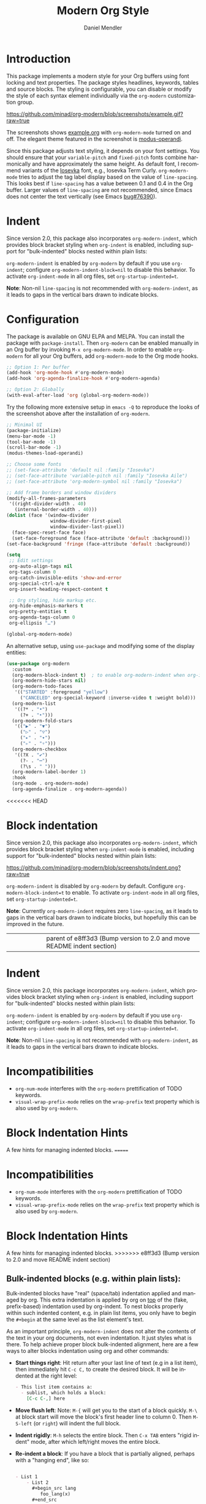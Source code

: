 #+title: Modern Org Style
#+author: Daniel Mendler
#+language: en
#+export_file_name: org-modern.texi
#+texinfo_dir_category: Emacs misc features
#+texinfo_dir_title: Org-Modern: (org-modern).
#+texinfo_dir_desc: Modern Org Style

#+html: <a href="https://www.gnu.org/software/emacs/"><img alt="GNU Emacs" src="https://github.com/minad/corfu/blob/screenshots/emacs.svg?raw=true"/></a>
#+html: <a href="https://elpa.gnu.org/packages/org-modern.html"><img alt="GNU ELPA" src="https://elpa.gnu.org/packages/org-modern.svg"/></a>
#+html: <a href="https://elpa.gnu.org/devel/org-modern.html"><img alt="GNU-devel ELPA" src="https://elpa.gnu.org/devel/org-modern.svg"/></a>
#+html: <a href="https://melpa.org/#/org-modern"><img alt="MELPA" src="https://melpa.org/packages/org-modern-badge.svg"/></a>
#+html: <a href="https://stable.melpa.org/#/org-modern"><img alt="MELPA Stable" src="https://stable.melpa.org/packages/org-modern-badge.svg"/></a>

* Introduction

This package implements a modern style for your Org buffers using font locking
and text properties. The package styles headlines, keywords, tables and source
blocks. The styling is configurable, you can disable or modify the style of each
syntax element individually via the =org-modern= customization group.

[[https://github.com/minad/org-modern/blob/screenshots/example.gif?raw=true]]

The screenshots shows [[file:example.org][example.org]] with =org-modern-mode= turned on and off. The
elegant theme featured in the screenshot is [[https://protesilaos.com/emacs/modus-themes][modus-operandi]].

Since this package adjusts text styling, it depends on your font settings. You
should ensure that your =variable-pitch= and =fixed-pitch= fonts combine
harmonically and have approximately the same height. As default font, I
recommend variants of the [[https://github.com/be5invis/Iosevka][Iosevka]] font, e.g., Iosevka Term Curly.
=org-modern-mode= tries to adjust the tag label display based on the value of
=line-spacing=. This looks best if =line-spacing= has a value between 0.1 and 0.4 in
the Org buffer. Larger values of =line-spacing= are not recommended, since Emacs
does not center the text vertically (see Emacs [[https://debbugs.gnu.org/cgi/bugreport.cgi?bug=76390][bug#76390]]).

* Indent

Since version 2.0, this package also incorporates ~org-modern-indent~, which provides block bracket styling when ~org-indent~ is enabled, including support for "bulk-indented" blocks nested within plain lists:

#+html: <img width="716" alt="image" src="https://github.com/user-attachments/assets/7ca42ce7-dcfb-4c66-b5f4-1798a4fd4df5" />

~org-modern-indent~ is enabled by ~org-modern~ by default if you use ~org-indent~; configure ~org-modern-indent-block=nil~ to disable this behavior. To activate ~org-indent-mode~ in all org files, set ~org-startup-indented=t~.  

*Note*: Non-nil ~line-spacing~ is not recommended with ~org-modern-indent~, as it leads to gaps in the vertical bars drawn to indicate blocks.  

* Configuration

The package is available on GNU ELPA and MELPA. You can install the package with
=package-install=. Then =org-modern= can be enabled manually in an Org buffer by
invoking =M-x org-modern-mode=. In order to enable =org-modern= for all your Org
buffers, add =org-modern-mode= to the Org mode hooks.

#+begin_src emacs-lisp
;; Option 1: Per buffer
(add-hook 'org-mode-hook #'org-modern-mode)
(add-hook 'org-agenda-finalize-hook #'org-modern-agenda)

;; Option 2: Globally
(with-eval-after-load 'org (global-org-modern-mode))
#+end_src

Try the following more extensive setup in =emacs -Q= to reproduce the looks of the
screenshot above after the installation of =org-modern=.

#+begin_src emacs-lisp
;; Minimal UI
(package-initialize)
(menu-bar-mode -1)
(tool-bar-mode -1)
(scroll-bar-mode -1)
(modus-themes-load-operandi)

;; Choose some fonts
;; (set-face-attribute 'default nil :family "Iosevka")
;; (set-face-attribute 'variable-pitch nil :family "Iosevka Aile")
;; (set-face-attribute 'org-modern-symbol nil :family "Iosevka")

;; Add frame borders and window dividers
(modify-all-frames-parameters
 '((right-divider-width . 40)
   (internal-border-width . 40)))
(dolist (face '(window-divider
                window-divider-first-pixel
                window-divider-last-pixel))
  (face-spec-reset-face face)
  (set-face-foreground face (face-attribute 'default :background)))
(set-face-background 'fringe (face-attribute 'default :background))

(setq
 ;; Edit settings
 org-auto-align-tags nil
 org-tags-column 0
 org-catch-invisible-edits 'show-and-error
 org-special-ctrl-a/e t
 org-insert-heading-respect-content t

 ;; Org styling, hide markup etc.
 org-hide-emphasis-markers t
 org-pretty-entities t
 org-agenda-tags-column 0
 org-ellipsis "…")

(global-org-modern-mode)
#+end_src

An alternative setup, using ~use-package~ and modifying some of the display entities:

#+begin_src emacs-lisp
  (use-package org-modern
    :custom
    (org-modern-block-indent t)  ; to enable org-modern-indent when org-indent is active
    (org-modern-hide-stars nil)
    (org-modern-todo-faces
     '(("STARTED" :foreground "yellow")
       ("CANCELED" org-special-keyword :inverse-video t :weight bold)))
    (org-modern-list
     '((?* . "•")
       (?+ . "‣")))
    (org-modern-fold-stars
     '(("▶" . "▼")
       ("▷" . "▽")
       ("▸" . "▾")
       ("▹" . "▿")))
    (org-modern-checkbox
     '((?X . "✔")
       (?- . "┅")
       (?\s . " ")))
    (org-modern-label-border 1)
    :hook
    (org-mode . org-modern-mode)
    (org-agenda-finalize . org-modern-agenda))
#+end_src


<<<<<<< HEAD
* Block indentation

Since version 2.0, this package also incorporates ~org-modern-indent~, which
provides block bracket styling when ~org-indent-mode~ is enabled, including
support for "bulk-indented" blocks nested within plain lists:

[[https://github.com/minad/org-modern/blob/screenshots/indent.png?raw=true]]

~org-modern-indent~ is disabled by ~org-modern~ by default. Configure
~org-modern-block-indent=t~ to enable. To activate ~org-indent-mode~ in all org
files, set ~org-startup-indented=t~.

*Note*: Currently =org-modern-indent= requires zero ~line-spacing~, as it leads to
gaps in the vertical bars drawn to indicate blocks, but hopefully this can be
improved in the future.
||||||| parent of e8ff3d3 (Bump version to 2.0 and move README indent section)
* Indent

Since version 2.0, this package incorporates ~org-modern-indent~, which provides block bracket styling when ~org-indent~ is enabled, including support for "bulk-indented" blocks nested within plain lists:

#+html: <img width="716" alt="image" src="https://github.com/user-attachments/assets/7ca42ce7-dcfb-4c66-b5f4-1798a4fd4df5" />

~org-modern-indent~ is enabled by ~org-modern~ by default if you use ~org-indent~; configure ~org-modern-indent-block=nil~ to disable this behavior. To activate ~org-indent-mode~ in all org files, set ~org-startup-indented=t~.  

*Note*: Non-nil ~line-spacing~ is not recommended with ~org-modern-indent~, as it leads to gaps in the vertical bars drawn to indicate blocks.  

* Incompatibilities

- =org-num-mode= interferes with the =org-modern= prettification of TODO keywords.
- =visual-wrap-prefix-mode= relies on the =wrap-prefix= text property which is also
  used by =org-modern=.

* Block Indentation Hints

A few hints for managing indented blocks.
=======
* Incompatibilities

- =org-num-mode= interferes with the =org-modern= prettification of TODO keywords.
- =visual-wrap-prefix-mode= relies on the =wrap-prefix= text property which is also
  used by =org-modern=.

* Block Indentation Hints

A few hints for managing indented blocks.
>>>>>>> e8ff3d3 (Bump version to 2.0 and move README indent section)

** Bulk-indented blocks (e.g. within plain lists):

Bulk-indented blocks have "real" (space/tab) indentation applied and managed by
org. This extra indentation is applied by org on _top_ of the (fake, prefix-based)
indentation used by org-indent. To nest blocks properly within such indented
content, e.g. in plain list items, you only have to begin the ~#+begin~ at the
same level as the list element's text.

As an important principle, ~org-modern-indent~ does not alter the contents of the
text in your org documents, not even indentation. It just styles what is there.
To help achieve proper block bulk-indented alignment, here are a few ways to
alter blocks indentation using org and other commands:

- *Start things right*: Hit return after your last line of text (e.g in a list
  item), then immediately hit =C-c C,= to create the desired block. It will be
  indented at the right level:

  #+begin_src org
     - This list item contains a:
       - sublist, which holds a block:
         [C-c C-,] here
  #+end_src

- *Move flush left*: Note: =M-{= will get you to the start of a block quickly. =M-\=
  at block start will move the block's first header line to column 0. Then
  =M-S-left= (or =right=) will indent the full block.
- *Indent rigidly*: =M-h= selects the entire block. Then =C-x TAB= enters "rigid
  indent" mode, after which left/right moves the entire block.
- *Re-indent a block*: If you have a block that is partially aligned, perhaps with
  a "hanging end", like so:

  #+begin_src org

   - List 1
       - List 2
         ,#+begin_src lang
            foo_lang(x)
         ,#+end_src
  #+end_src

  you can simply use =M-S-left/right= at block start (or in fact anywhere on the
  block header/footer) to ~org-indent-block~. Note that
  ~org-src-preserve-indentation=nil~ is an important setting, to allow org to
  (re-)indent blocks to respect the local indentation inside list and other
  elements. Also note that (from ~org-indent-region~):

  #+begin_quote
  The function will not indent contents of example blocks, verse blocks and
  export blocks as leading white spaces are assumed to be significant there.
  #+end_quote

** Font spacing and faces

The default ~fixed-pitch~ font (from which ~org-meta-line~ inherits) has line
spacing >1.0 on some systems. This will introduce gaps _even if your default font
is changed_, and ~line-space~ is nil. To correct it, add:

#+begin_src emacs-lisp
(set-face-attribute 'fixed-pitch nil :family "Hack" :height 1.0) ; or whatever font family
#+end_src

*** The bracket style

If you'd like a different face than ~org-meta-line~ for the "bracket", configure
the ~org-modern-indent-bracket-line~ face.

* Incompatibilities

- =org-num-mode= interferes with the =org-modern= prettification of TODO keywords.
- =visual-wrap-prefix-mode= relies on the =wrap-prefix= text property which is also
  used by =org-modern=.
- =org-modern-indent-mode= is incompatible with non-zero =line-spacing=.

* Alternatives

The tag style of =org-modern= is inspired by Nicholas Rougier's [[https://github.com/rougier/svg-tag-mode][svg-tag-mode]]. In
contrast to =svg-tag-mode=, the package =org-modern= avoids images and uses more
efficient Emacs box text properties. By only styling the text via text
properties, the styled text, e.g., dates or tags stay editable and are easy to
interact with.

The approach used here restricts the flexibility (e.g., no rounded corners) and
creates dependence on the size and alignment of the font. Combining
=org-modern-mode= with =svg-tag-mode= is possible. You can use SVG tags and use the
table and block styling from =org-modern=. If you are interested in further
tweaks, Emacs comes with the builtin =prettify-symbols-mode= which can be used for
individual styling of custom keywords.

Alternatives are the older [[https://github.com/integral-dw/org-superstar-mode][org-superstar]] and [[https://github.com/sabof/org-bullets][org-bullets]] packages, which are
more limited and mainly adjust headlines and lists. =org-superstar= relies on
character composition, while =org-modern= uses text properties, which are
considered more future-proof. Note that =org-modern= is a full replacement for
both =org-superstar= and =org-bullets=. You can disable styling of certain elements,
e.g., =org-modern-timestamp=, if you only want to use the subset of =org-modern=
equivalent to =org-superstar=.

* Contributions

Since this package is part of [[https://elpa.gnu.org/packages/org-modern.html][GNU ELPA]] contributions require a copyright
assignment to the FSF.
